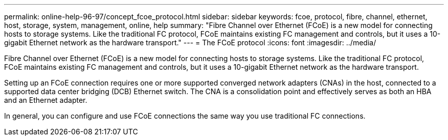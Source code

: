 ---
permalink: online-help-96-97/concept_fcoe_protocol.html
sidebar: sidebar
keywords: fcoe, protocol, fibre, channel, ethernet, host, storage, system, management, online, help
summary: "Fibre Channel over Ethernet (FCoE) is a new model for connecting hosts to storage systems. Like the traditional FC protocol, FCoE maintains existing FC management and controls, but it uses a 10-gigabit Ethernet network as the hardware transport."
---
= The FCoE protocol
:icons: font
:imagesdir: ../media/

[.lead]
Fibre Channel over Ethernet (FCoE) is a new model for connecting hosts to storage systems. Like the traditional FC protocol, FCoE maintains existing FC management and controls, but it uses a 10-gigabit Ethernet network as the hardware transport.

Setting up an FCoE connection requires one or more supported converged network adapters (CNAs) in the host, connected to a supported data center bridging (DCB) Ethernet switch. The CNA is a consolidation point and effectively serves as both an HBA and an Ethernet adapter.

In general, you can configure and use FCoE connections the same way you use traditional FC connections.
